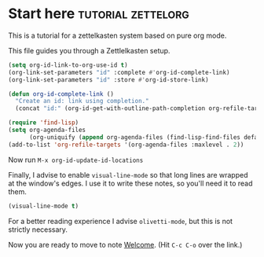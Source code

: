 * Start here                                         :tutorial:zettelorg:
:PROPERTIES:
:ID:       b9c8bf44-3980-4026-8737-cc546a166d31
:END:
This is a tutorial for a zettelkasten system based on pure org mode.

This file guides you through a Zettlelkasten setup.
#+begin_src emacs-lisp :results silent
(setq org-id-link-to-org-use-id t)
(org-link-set-parameters "id" :complete #'org-id-complete-link)
(org-link-set-parameters "id" :store #'org-id-store-link)

(defun org-id-complete-link ()
  "Create an id: link using completion."
  (concat "id:" (org-id-get-with-outline-path-completion org-refile-targets)))

(require 'find-lisp)
(setq org-agenda-files
      (org-uniquify (append org-agenda-files (find-lisp-find-files default-directory "\\.org"))))
(add-to-list 'org-refile-targets '(org-agenda-files :maxlevel . 2))
#+end_src

Now run =M-x org-id-update-id-locations=

Finally, I advise to enable =visual-line-mode= so that long lines are wrapped at the window's edges. I use it to write these notes, so you'll need it to read them.

#+begin_src emacs-lisp :results silent
(visual-line-mode t)
#+end_src

For a better reading experience I advise =olivetti-mode=, but this is not strictly necessary.

Now you are ready to move to note [[id:5fd0aee9-99dd-462d-844b-271939c96a43][Welcome]]. (Hit =C-c C-o= over the link.)
